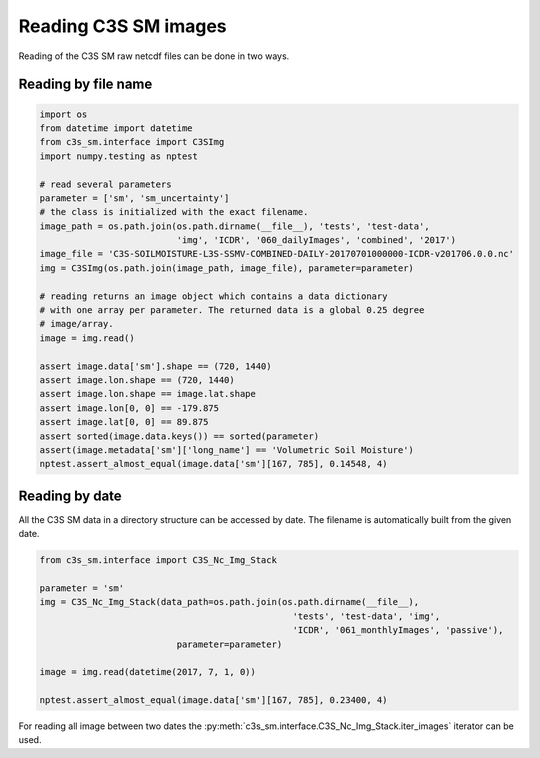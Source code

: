 Reading C3S SM images
---------------------

Reading of the C3S SM raw netcdf files can be done in two ways.

Reading by file name
~~~~~~~~~~~~~~~~~~~~

.. code-block:: python

    import os
    from datetime import datetime
    from c3s_sm.interface import C3SImg
    import numpy.testing as nptest

    # read several parameters
    parameter = ['sm', 'sm_uncertainty']
    # the class is initialized with the exact filename.
    image_path = os.path.join(os.path.dirname(__file__), 'tests', 'test-data',
                              'img', 'ICDR', '060_dailyImages', 'combined', '2017')
    image_file = 'C3S-SOILMOISTURE-L3S-SSMV-COMBINED-DAILY-20170701000000-ICDR-v201706.0.0.nc'
    img = C3SImg(os.path.join(image_path, image_file), parameter=parameter)

    # reading returns an image object which contains a data dictionary
    # with one array per parameter. The returned data is a global 0.25 degree
    # image/array.
    image = img.read()

    assert image.data['sm'].shape == (720, 1440)
    assert image.lon.shape == (720, 1440)
    assert image.lon.shape == image.lat.shape
    assert image.lon[0, 0] == -179.875
    assert image.lat[0, 0] == 89.875
    assert sorted(image.data.keys()) == sorted(parameter)
    assert(image.metadata['sm']['long_name'] == 'Volumetric Soil Moisture')
    nptest.assert_almost_equal(image.data['sm'][167, 785], 0.14548, 4)


Reading by date
~~~~~~~~~~~~~~~

All the C3S SM data in a directory structure can be accessed by date.
The filename is automatically built from the given date.

.. code-block:: python

    from c3s_sm.interface import C3S_Nc_Img_Stack

    parameter = 'sm'
    img = C3S_Nc_Img_Stack(data_path=os.path.join(os.path.dirname(__file__),
                                                    'tests', 'test-data', 'img',
                                                    'ICDR', '061_monthlyImages', 'passive'),
                              parameter=parameter)

    image = img.read(datetime(2017, 7, 1, 0))

    nptest.assert_almost_equal(image.data['sm'][167, 785], 0.23400, 4)


For reading all image between two dates the
:py:meth:`c3s_sm.interface.C3S_Nc_Img_Stack.iter_images` iterator can be
used.
